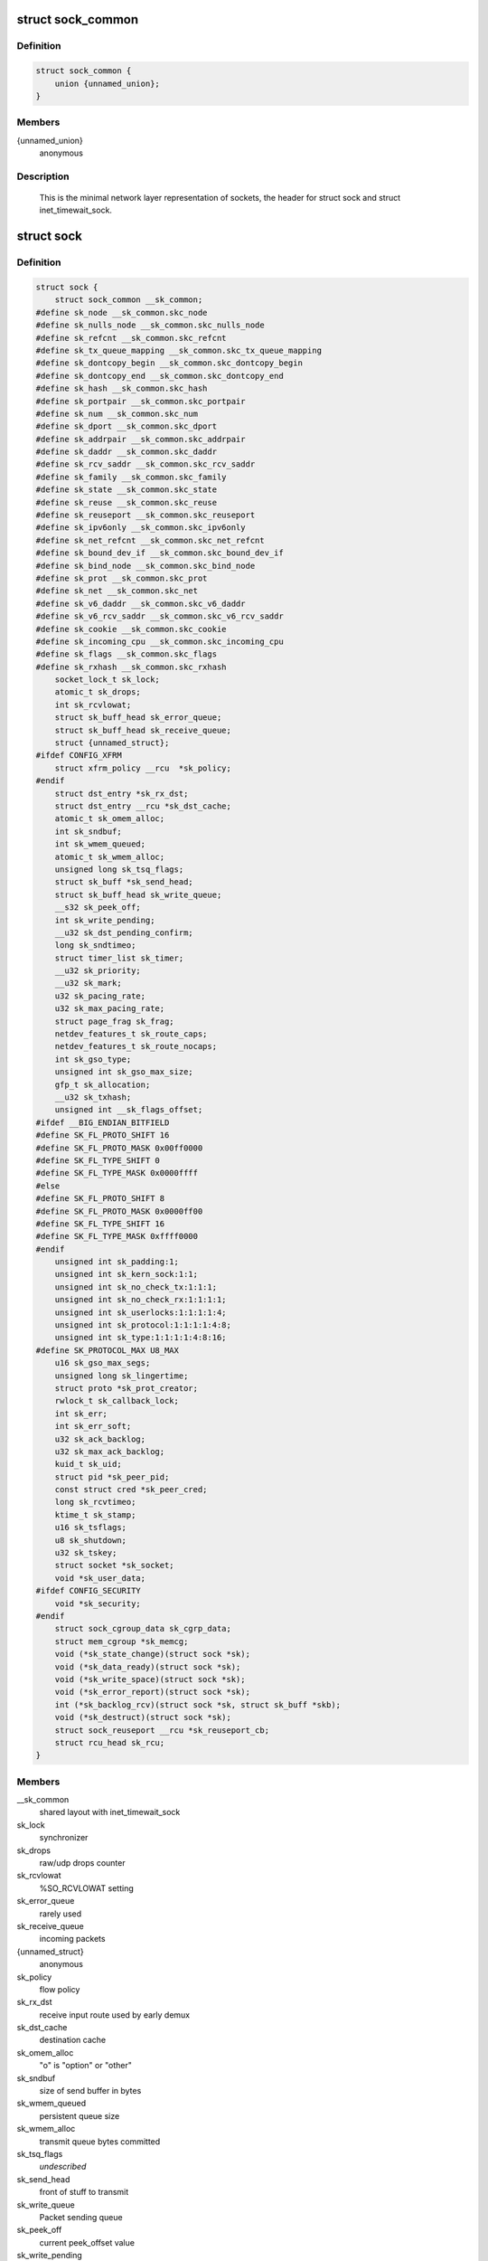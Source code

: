 .. -*- coding: utf-8; mode: rst -*-
.. src-file: include/net/sock.h

.. _`sock_common`:

struct sock_common
==================

.. c:type:: struct sock_common

    minimal network layer representation of sockets

.. _`sock_common.definition`:

Definition
----------

.. code-block:: c

    struct sock_common {
        union {unnamed_union};
    }

.. _`sock_common.members`:

Members
-------

{unnamed_union}
    anonymous


.. _`sock_common.description`:

Description
-----------

     This is the minimal network layer representation of sockets, the header
     for struct sock and struct inet_timewait_sock.

.. _`sock`:

struct sock
===========

.. c:type:: struct sock

    network layer representation of sockets

.. _`sock.definition`:

Definition
----------

.. code-block:: c

    struct sock {
        struct sock_common __sk_common;
    #define sk_node __sk_common.skc_node
    #define sk_nulls_node __sk_common.skc_nulls_node
    #define sk_refcnt __sk_common.skc_refcnt
    #define sk_tx_queue_mapping __sk_common.skc_tx_queue_mapping
    #define sk_dontcopy_begin __sk_common.skc_dontcopy_begin
    #define sk_dontcopy_end __sk_common.skc_dontcopy_end
    #define sk_hash __sk_common.skc_hash
    #define sk_portpair __sk_common.skc_portpair
    #define sk_num __sk_common.skc_num
    #define sk_dport __sk_common.skc_dport
    #define sk_addrpair __sk_common.skc_addrpair
    #define sk_daddr __sk_common.skc_daddr
    #define sk_rcv_saddr __sk_common.skc_rcv_saddr
    #define sk_family __sk_common.skc_family
    #define sk_state __sk_common.skc_state
    #define sk_reuse __sk_common.skc_reuse
    #define sk_reuseport __sk_common.skc_reuseport
    #define sk_ipv6only __sk_common.skc_ipv6only
    #define sk_net_refcnt __sk_common.skc_net_refcnt
    #define sk_bound_dev_if __sk_common.skc_bound_dev_if
    #define sk_bind_node __sk_common.skc_bind_node
    #define sk_prot __sk_common.skc_prot
    #define sk_net __sk_common.skc_net
    #define sk_v6_daddr __sk_common.skc_v6_daddr
    #define sk_v6_rcv_saddr __sk_common.skc_v6_rcv_saddr
    #define sk_cookie __sk_common.skc_cookie
    #define sk_incoming_cpu __sk_common.skc_incoming_cpu
    #define sk_flags __sk_common.skc_flags
    #define sk_rxhash __sk_common.skc_rxhash
        socket_lock_t sk_lock;
        atomic_t sk_drops;
        int sk_rcvlowat;
        struct sk_buff_head sk_error_queue;
        struct sk_buff_head sk_receive_queue;
        struct {unnamed_struct};
    #ifdef CONFIG_XFRM
        struct xfrm_policy __rcu  *sk_policy;
    #endif
        struct dst_entry *sk_rx_dst;
        struct dst_entry __rcu *sk_dst_cache;
        atomic_t sk_omem_alloc;
        int sk_sndbuf;
        int sk_wmem_queued;
        atomic_t sk_wmem_alloc;
        unsigned long sk_tsq_flags;
        struct sk_buff *sk_send_head;
        struct sk_buff_head sk_write_queue;
        __s32 sk_peek_off;
        int sk_write_pending;
        __u32 sk_dst_pending_confirm;
        long sk_sndtimeo;
        struct timer_list sk_timer;
        __u32 sk_priority;
        __u32 sk_mark;
        u32 sk_pacing_rate;
        u32 sk_max_pacing_rate;
        struct page_frag sk_frag;
        netdev_features_t sk_route_caps;
        netdev_features_t sk_route_nocaps;
        int sk_gso_type;
        unsigned int sk_gso_max_size;
        gfp_t sk_allocation;
        __u32 sk_txhash;
        unsigned int __sk_flags_offset;
    #ifdef __BIG_ENDIAN_BITFIELD
    #define SK_FL_PROTO_SHIFT 16
    #define SK_FL_PROTO_MASK 0x00ff0000
    #define SK_FL_TYPE_SHIFT 0
    #define SK_FL_TYPE_MASK 0x0000ffff
    #else
    #define SK_FL_PROTO_SHIFT 8
    #define SK_FL_PROTO_MASK 0x0000ff00
    #define SK_FL_TYPE_SHIFT 16
    #define SK_FL_TYPE_MASK 0xffff0000
    #endif
        unsigned int sk_padding:1;
        unsigned int sk_kern_sock:1:1;
        unsigned int sk_no_check_tx:1:1:1;
        unsigned int sk_no_check_rx:1:1:1:1;
        unsigned int sk_userlocks:1:1:1:1:4;
        unsigned int sk_protocol:1:1:1:1:4:8;
        unsigned int sk_type:1:1:1:1:4:8:16;
    #define SK_PROTOCOL_MAX U8_MAX
        u16 sk_gso_max_segs;
        unsigned long sk_lingertime;
        struct proto *sk_prot_creator;
        rwlock_t sk_callback_lock;
        int sk_err;
        int sk_err_soft;
        u32 sk_ack_backlog;
        u32 sk_max_ack_backlog;
        kuid_t sk_uid;
        struct pid *sk_peer_pid;
        const struct cred *sk_peer_cred;
        long sk_rcvtimeo;
        ktime_t sk_stamp;
        u16 sk_tsflags;
        u8 sk_shutdown;
        u32 sk_tskey;
        struct socket *sk_socket;
        void *sk_user_data;
    #ifdef CONFIG_SECURITY
        void *sk_security;
    #endif
        struct sock_cgroup_data sk_cgrp_data;
        struct mem_cgroup *sk_memcg;
        void (*sk_state_change)(struct sock *sk);
        void (*sk_data_ready)(struct sock *sk);
        void (*sk_write_space)(struct sock *sk);
        void (*sk_error_report)(struct sock *sk);
        int (*sk_backlog_rcv)(struct sock *sk, struct sk_buff *skb);
        void (*sk_destruct)(struct sock *sk);
        struct sock_reuseport __rcu *sk_reuseport_cb;
        struct rcu_head sk_rcu;
    }

.. _`sock.members`:

Members
-------

__sk_common
    shared layout with inet_timewait_sock

sk_lock
    synchronizer

sk_drops
    raw/udp drops counter

sk_rcvlowat
    %SO_RCVLOWAT setting

sk_error_queue
    rarely used

sk_receive_queue
    incoming packets

{unnamed_struct}
    anonymous


sk_policy
    flow policy

sk_rx_dst
    receive input route used by early demux

sk_dst_cache
    destination cache

sk_omem_alloc
    "o" is "option" or "other"

sk_sndbuf
    size of send buffer in bytes

sk_wmem_queued
    persistent queue size

sk_wmem_alloc
    transmit queue bytes committed

sk_tsq_flags
    *undescribed*

sk_send_head
    front of stuff to transmit

sk_write_queue
    Packet sending queue

sk_peek_off
    current peek_offset value

sk_write_pending
    a write to stream socket waits to start

sk_dst_pending_confirm
    need to confirm neighbour

sk_sndtimeo
    %SO_SNDTIMEO setting

sk_timer
    sock cleanup timer

sk_priority
    %SO_PRIORITY setting

sk_mark
    generic packet mark

sk_pacing_rate
    Pacing rate (if supported by transport/packet scheduler)

sk_max_pacing_rate
    Maximum pacing rate (%SO_MAX_PACING_RATE)

sk_frag
    cached page frag

sk_route_caps
    route capabilities (e.g. \ ``NETIF_F_TSO``\ )

sk_route_nocaps
    forbidden route capabilities (e.g NETIF_F_GSO_MASK)

sk_gso_type
    GSO type (e.g. \ ``SKB_GSO_TCPV4``\ )

sk_gso_max_size
    Maximum GSO segment size to build

sk_allocation
    allocation mode

sk_txhash
    computed flow hash for use on transmit

__sk_flags_offset
    *undescribed*

sk_padding
    unused element for alignment

sk_kern_sock
    True if sock is using kernel lock classes

sk_no_check_tx
    %SO_NO_CHECK setting, set checksum in TX packets

sk_no_check_rx
    allow zero checksum in RX packets

sk_userlocks
    %SO_SNDBUF and \ ``SO_RCVBUF``\  settings

sk_protocol
    which protocol this socket belongs in this network family

sk_type
    socket type (%SOCK_STREAM, etc)

sk_gso_max_segs
    Maximum number of GSO segments

sk_lingertime
    %SO_LINGER l_linger setting

sk_prot_creator
    sk_prot of original sock creator (see ipv6_setsockopt,
    IPV6_ADDRFORM for instance)

sk_callback_lock
    used with the callbacks in the end of this struct

sk_err
    last error

sk_err_soft
    errors that don't cause failure but are the cause of a
    persistent failure not just 'timed out'

sk_ack_backlog
    current listen backlog

sk_max_ack_backlog
    listen backlog set in \ :c:func:`listen`\ 

sk_uid
    *undescribed*

sk_peer_pid
    &struct pid for this socket's peer

sk_peer_cred
    %SO_PEERCRED setting

sk_rcvtimeo
    %SO_RCVTIMEO setting

sk_stamp
    time stamp of last packet received

sk_tsflags
    SO_TIMESTAMPING socket options

sk_shutdown
    mask of \ ``SEND_SHUTDOWN``\  and/or \ ``RCV_SHUTDOWN``\ 

sk_tskey
    counter to disambiguate concurrent tstamp requests

sk_socket
    Identd and reporting IO signals

sk_user_data
    RPC layer private data

sk_security
    used by security modules

sk_cgrp_data
    cgroup data for this cgroup

sk_memcg
    this socket's memory cgroup association

sk_state_change
    callback to indicate change in the state of the sock

sk_data_ready
    callback to indicate there is data to be processed

sk_write_space
    callback to indicate there is bf sending space available

sk_error_report
    callback to indicate errors (e.g. \ ``MSG_ERRQUEUE``\ )

sk_backlog_rcv
    callback to process the backlog

sk_destruct
    called at sock freeing time, i.e. when all refcnt == 0

sk_reuseport_cb
    reuseport group container

sk_rcu
    used during RCU grace period

.. _`sk_for_each_entry_offset_rcu`:

sk_for_each_entry_offset_rcu
============================

.. c:function::  sk_for_each_entry_offset_rcu( tpos,  pos,  head,  offset)

    iterate over a list at a given struct offset

    :param  tpos:
        the type * to use as a loop cursor.

    :param  pos:
        the \ :c:type:`struct hlist_node <hlist_node>`\  to use as a loop cursor.

    :param  head:
        the head for your list.

    :param  offset:
        offset of hlist_node within the struct.

.. _`unlock_sock_fast`:

unlock_sock_fast
================

.. c:function:: void unlock_sock_fast(struct sock *sk, bool slow)

    complement of lock_sock_fast

    :param struct sock \*sk:
        socket

    :param bool slow:
        slow mode

.. _`unlock_sock_fast.description`:

Description
-----------

fast unlock socket for user context.
If slow mode is on, we call regular \ :c:func:`release_sock`\ 

.. _`sk_wmem_alloc_get`:

sk_wmem_alloc_get
=================

.. c:function:: int sk_wmem_alloc_get(const struct sock *sk)

    returns write allocations

    :param const struct sock \*sk:
        socket

.. _`sk_wmem_alloc_get.description`:

Description
-----------

Returns sk_wmem_alloc minus initial offset of one

.. _`sk_rmem_alloc_get`:

sk_rmem_alloc_get
=================

.. c:function:: int sk_rmem_alloc_get(const struct sock *sk)

    returns read allocations

    :param const struct sock \*sk:
        socket

.. _`sk_rmem_alloc_get.description`:

Description
-----------

Returns sk_rmem_alloc

.. _`sk_has_allocations`:

sk_has_allocations
==================

.. c:function:: bool sk_has_allocations(const struct sock *sk)

    check if allocations are outstanding

    :param const struct sock \*sk:
        socket

.. _`sk_has_allocations.description`:

Description
-----------

Returns true if socket has write or read allocations

.. _`skwq_has_sleeper`:

skwq_has_sleeper
================

.. c:function:: bool skwq_has_sleeper(struct socket_wq *wq)

    check if there are any waiting processes

    :param struct socket_wq \*wq:
        struct socket_wq

.. _`skwq_has_sleeper.description`:

Description
-----------

Returns true if socket_wq has waiting processes

The purpose of the skwq_has_sleeper and sock_poll_wait is to wrap the memory
barrier call. They were added due to the race found within the tcp code.

Consider following tcp code paths::

  CPU1                CPU2
  sys_select          receive packet
  ...                 ...
  __add_wait_queue    update tp->rcv_nxt
  ...                 ...
  tp->rcv_nxt check   sock_def_readable
  ...                 {
  schedule               \ :c:func:`rcu_read_lock`\ ;
                         wq = rcu_dereference(sk->sk_wq);
                         if (wq && waitqueue_active(&wq->wait))
                             wake_up_interruptible(&wq->wait)
                         ...
                      }

The race for tcp fires when the __add_wait_queue changes done by CPU1 stay
in its cache, and so does the tp->rcv_nxt update on CPU2 side.  The CPU1
could then endup calling schedule and sleep forever if there are no more
data on the socket.

.. _`sock_poll_wait`:

sock_poll_wait
==============

.. c:function:: void sock_poll_wait(struct file *filp, wait_queue_head_t *wait_address, poll_table *p)

    place memory barrier behind the poll_wait call.

    :param struct file \*filp:
        file

    :param wait_queue_head_t \*wait_address:
        socket wait queue

    :param poll_table \*p:
        poll_table

.. _`sock_poll_wait.description`:

Description
-----------

See the comments in the wq_has_sleeper function.

.. _`sk_page_frag`:

sk_page_frag
============

.. c:function:: struct page_frag *sk_page_frag(struct sock *sk)

    return an appropriate page_frag

    :param struct sock \*sk:
        socket

.. _`sk_page_frag.description`:

Description
-----------

If socket allocation mode allows current thread to sleep, it means its
safe to use the per task page_frag instead of the per socket one.

.. _`sock_tx_timestamp`:

sock_tx_timestamp
=================

.. c:function:: void sock_tx_timestamp(const struct sock *sk, __u16 tsflags, __u8 *tx_flags)

    checks whether the outgoing packet is to be time stamped

    :param const struct sock \*sk:
        socket sending this packet

    :param __u16 tsflags:
        timestamping flags to use

    :param __u8 \*tx_flags:
        completed with instructions for time stamping

.. _`sock_tx_timestamp.note`:

Note
----

callers should take care of initial ``*tx_flags`` value (usually 0)

.. _`sk_eat_skb`:

sk_eat_skb
==========

.. c:function:: void sk_eat_skb(struct sock *sk, struct sk_buff *skb)

    Release a skb if it is no longer needed

    :param struct sock \*sk:
        socket to eat this skb from

    :param struct sk_buff \*skb:
        socket buffer to eat

.. _`sk_eat_skb.description`:

Description
-----------

This routine must be called with interrupts disabled or with the socket
locked so that the sk_buff queue operation is ok.

.. _`sk_state_load`:

sk_state_load
=============

.. c:function:: int sk_state_load(const struct sock *sk)

    read sk->sk_state for lockless contexts

    :param const struct sock \*sk:
        socket pointer

.. _`sk_state_load.description`:

Description
-----------

Paired with \ :c:func:`sk_state_store`\ . Used in places we do not hold socket lock :
\ :c:func:`tcp_diag_get_info`\ , \ :c:func:`tcp_get_info`\ , \ :c:func:`tcp_poll`\ , \ :c:func:`get_tcp4_sock`\  ...

.. _`sk_state_store`:

sk_state_store
==============

.. c:function:: void sk_state_store(struct sock *sk, int newstate)

    update sk->sk_state

    :param struct sock \*sk:
        socket pointer

    :param int newstate:
        new state

.. _`sk_state_store.description`:

Description
-----------

Paired with \ :c:func:`sk_state_load`\ . Should be used in contexts where
state change might impact lockless readers.

.. This file was automatic generated / don't edit.

